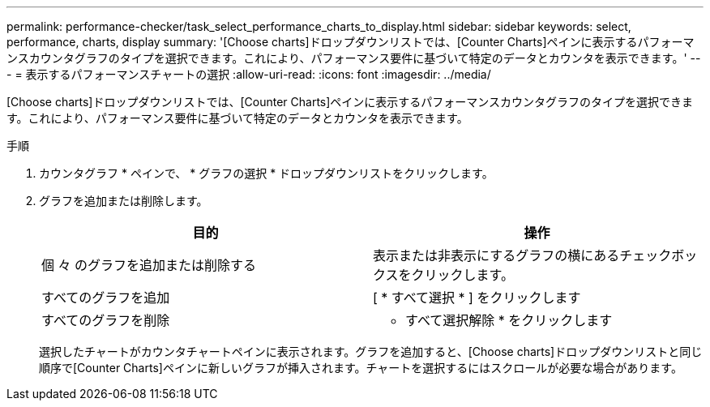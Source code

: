 ---
permalink: performance-checker/task_select_performance_charts_to_display.html 
sidebar: sidebar 
keywords: select, performance, charts, display 
summary: '[Choose charts]ドロップダウンリストでは、[Counter Charts]ペインに表示するパフォーマンスカウンタグラフのタイプを選択できます。これにより、パフォーマンス要件に基づいて特定のデータとカウンタを表示できます。' 
---
= 表示するパフォーマンスチャートの選択
:allow-uri-read: 
:icons: font
:imagesdir: ../media/


[role="lead"]
[Choose charts]ドロップダウンリストでは、[Counter Charts]ペインに表示するパフォーマンスカウンタグラフのタイプを選択できます。これにより、パフォーマンス要件に基づいて特定のデータとカウンタを表示できます。

.手順
. カウンタグラフ * ペインで、 * グラフの選択 * ドロップダウンリストをクリックします。
. グラフを追加または削除します。
+
|===
| 目的 | 操作 


 a| 
個 々 のグラフを追加または削除する
 a| 
表示または非表示にするグラフの横にあるチェックボックスをクリックします。



 a| 
すべてのグラフを追加
 a| 
[ * すべて選択 * ] をクリックします



 a| 
すべてのグラフを削除
 a| 
* すべて選択解除 * をクリックします

|===
+
選択したチャートがカウンタチャートペインに表示されます。グラフを追加すると、[Choose charts]ドロップダウンリストと同じ順序で[Counter Charts]ペインに新しいグラフが挿入されます。チャートを選択するにはスクロールが必要な場合があります。


